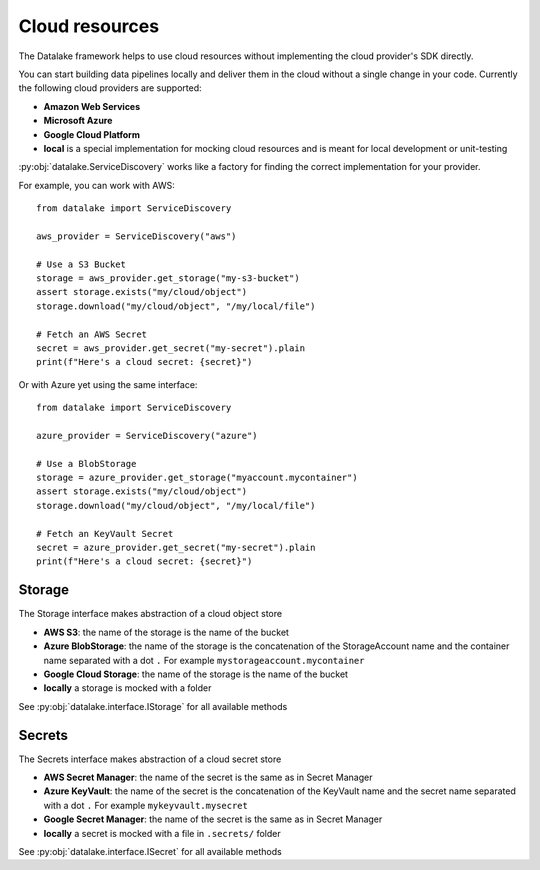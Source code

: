 Cloud resources
===============

The Datalake framework helps to use cloud resources without implementing the cloud provider's SDK directly.

You can start building data pipelines locally and deliver them in the cloud without a single change in your code.
Currently the following cloud providers are supported:

- **Amazon Web Services**
- **Microsoft Azure**
- **Google Cloud Platform**
- **local** is a special implementation for mocking cloud resources and is meant for local development or unit-testing

:py:obj:`datalake.ServiceDiscovery` works like a factory for finding the correct implementation for your provider.

For example, you can work with AWS::

    from datalake import ServiceDiscovery

    aws_provider = ServiceDiscovery("aws")
    
    # Use a S3 Bucket 
    storage = aws_provider.get_storage("my-s3-bucket")
    assert storage.exists("my/cloud/object")
    storage.download("my/cloud/object", "/my/local/file")
    
    # Fetch an AWS Secret
    secret = aws_provider.get_secret("my-secret").plain
    print(f"Here's a cloud secret: {secret}")

Or with Azure yet using the same interface::

    from datalake import ServiceDiscovery

    azure_provider = ServiceDiscovery("azure")
    
    # Use a BlobStorage 
    storage = azure_provider.get_storage("myaccount.mycontainer")
    assert storage.exists("my/cloud/object")
    storage.download("my/cloud/object", "/my/local/file")
    
    # Fetch an KeyVault Secret
    secret = azure_provider.get_secret("my-secret").plain
    print(f"Here's a cloud secret: {secret}")

Storage
-------

The Storage interface makes abstraction of a cloud object store

- **AWS S3**: the name of the storage is the name of the bucket
- **Azure BlobStorage**: the name of the storage is the concatenation of the StorageAccount name and the container name separated with a dot ``.`` For example ``mystorageaccount.mycontainer``
- **Google Cloud Storage**: the name of the storage is the name of the bucket
- **locally** a storage is mocked with a folder

See :py:obj:`datalake.interface.IStorage` for all available methods

Secrets
-------

The Secrets interface makes abstraction of a cloud secret store

- **AWS Secret Manager**: the name of the secret is the same as in Secret Manager
- **Azure KeyVault**: the name of the secret is the concatenation of the KeyVault name and the secret name separated with a dot ``.`` For example ``mykeyvault.mysecret``
- **Google Secret Manager**: the name of the secret is the same as in Secret Manager
- **locally** a secret is mocked with a file in ``.secrets/`` folder

See :py:obj:`datalake.interface.ISecret` for all available methods

